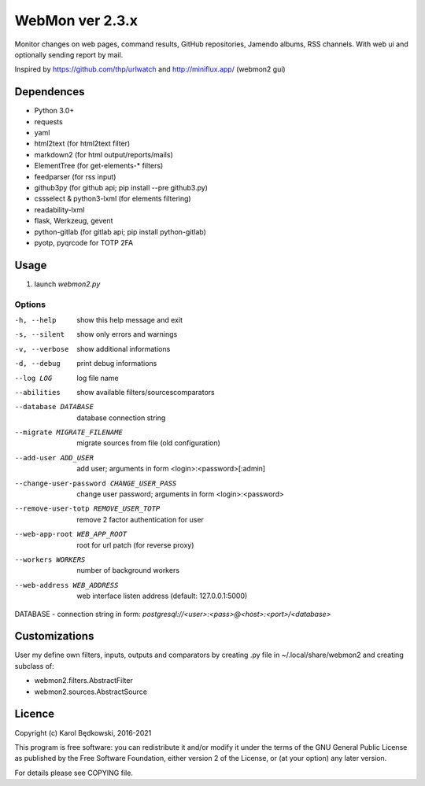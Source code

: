 WebMon ver 2.3.x
================

Monitor changes on web pages, command results, GitHub repositories, Jamendo
albums, RSS channels.
With web ui and optionally sending report by mail.

Inspired by https://github.com/thp/urlwatch and http://miniflux.app/ (webmon2
gui)

Dependences
-----------

* Python 3.0+
* requests
* yaml
* html2text (for html2text filter)
* markdown2 (for html output/reports/mails)
* ElementTree (for get-elements-* filters)
* feedparser (for rss input)
* github3py (for github api; pip install --pre github3.py)
* cssselect & python3-lxml (for elements filtering)
* readability-lxml
* flask, Werkzeug, gevent
* python-gitlab (for gitlab api; pip install python-gitlab)
* pyotp, pyqrcode for TOTP 2FA


Usage
-----

1. launch `webmon2.py`

Options
^^^^^^^
-h, --help            show this help message and exit
-s, --silent          show only errors and warnings
-v, --verbose         show additional informations
-d, --debug           print debug informations
--log LOG             log file name
--abilities           show available filters/sourcescomparators
--database DATABASE   database connection string
--migrate MIGRATE_FILENAME
                      migrate sources from file (old configuration)
--add-user ADD_USER   add user; arguments in form <login>:<password>[:admin]
--change-user-password CHANGE_USER_PASS
                      change user password; arguments in form
                      <login>:<password>
--remove-user-totp REMOVE_USER_TOTP
                      remove 2 factor authentication for user
--web-app-root WEB_APP_ROOT
                      root for url patch (for reverse proxy)
--workers WORKERS     number of background workers
--web-address WEB_ADDRESS
                      web interface listen address (default: 127.0.0.1:5000)


DATABASE - connection string in form:
`postgresql://<user>:<pass>@<host>:<port>/<database>`


Customizations
--------------
User my define own filters, inputs, outputs and comparators by creating .py
file in ~/.local/share/webmon2 and creating subclass of:

* webmon2.filters.AbstractFilter
* webmon2.sources.AbstractSource


Licence
-------

Copyright (c) Karol Będkowski, 2016-2021

This program is free software: you can redistribute it and/or modify
it under the terms of the GNU General Public License as published by
the Free Software Foundation, either version 2 of the License, or
(at your option) any later version.

For details please see COPYING file.
